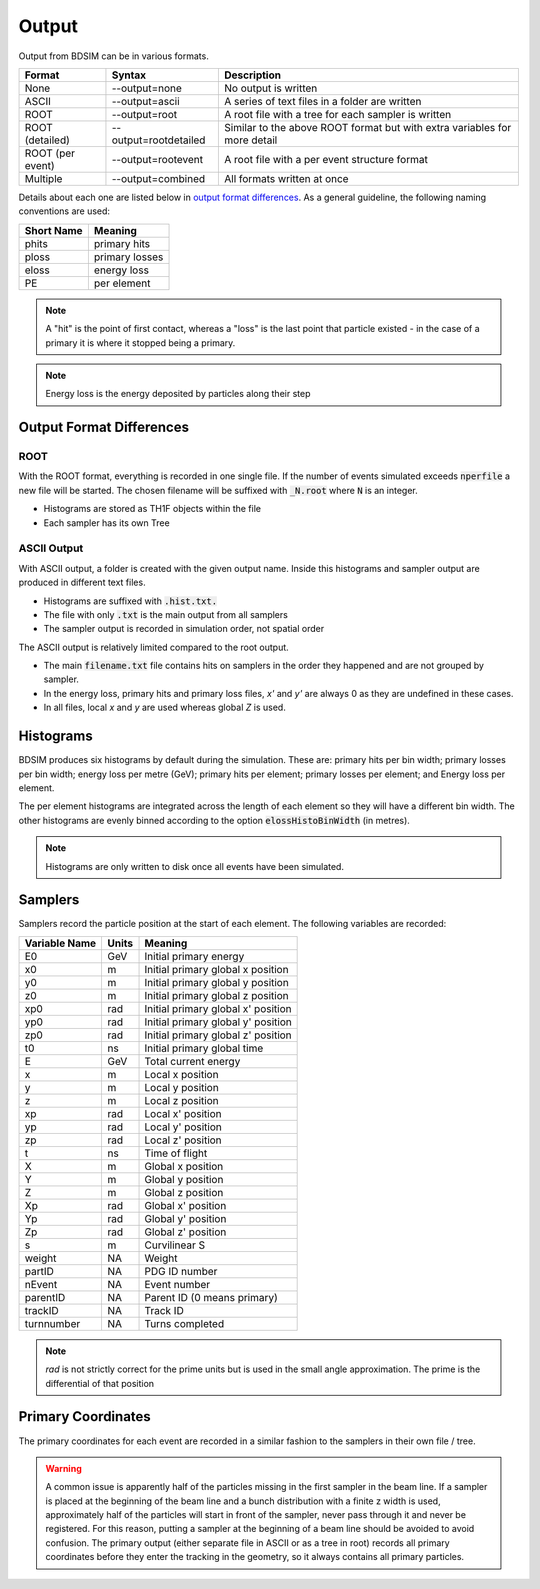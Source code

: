.. _output-section:

======
Output
======

Output from BDSIM can be in various formats.

+-------------------+-----------------------+----------------------------------------------------------------------------+
| Format            | Syntax                | Description                                                                |
+===================+=======================+============================================================================+
| None              | --output=none         | No output is written                                                       |
+-------------------+-----------------------+----------------------------------------------------------------------------+
| ASCII             | --output=ascii        | A series of text files in a folder are written                             |
+-------------------+-----------------------+----------------------------------------------------------------------------+
| ROOT              | --output=root         | A root file with a tree for each sampler is written                        |
+-------------------+-----------------------+----------------------------------------------------------------------------+
| ROOT (detailed)   | --output=rootdetailed | Similar to the above ROOT format but with extra variables for more detail  |
+-------------------+-----------------------+----------------------------------------------------------------------------+
| ROOT (per event)  | --output=rootevent    | A root file with a per event structure format                              |
+-------------------+-----------------------+----------------------------------------------------------------------------+
| Multiple          | --output=combined     | All formats written at once                                                |
+-------------------+-----------------------+----------------------------------------------------------------------------+

Details about each one are listed below in `output format differences`_.
As a general guideline, the following naming conventions are used:

========== ================
Short Name Meaning
========== ================
phits      primary hits
ploss      primary losses
eloss      energy loss
PE         per element
========== ================

.. note:: A "hit" is the point of first contact, whereas a "loss" is the
	  last point that particle existed - in the case of a primary it
	  is where it stopped being a primary.

.. note:: Energy loss is the energy deposited by particles along their step

Output Format Differences
-------------------------

ROOT
^^^^

With the ROOT format, everything is recorded in one single file. If the
number of events simulated exceeds :code:`nperfile` a new file will be
started. The chosen filename will be suffixed with :code:`_N.root` where
:code:`N` is an integer.

* Histograms are stored as TH1F objects within the file
* Each sampler has its own Tree

ASCII Output
^^^^^^^^^^^^

With ASCII output, a folder is created with the given output name. Inside this
histograms and sampler output are produced in different text files.

* Histograms are suffixed with :code:`.hist.txt.`
* The file with only :code:`.txt` is the main output from all samplers
* The sampler output is recorded in simulation order, not spatial order

The ASCII output is relatively limited compared to the root output.

* The main :code:`filename.txt` file contains hits on samplers in the order they
  happened and are not grouped by sampler.
* In the energy loss, primary hits and primary loss files, `x'` and `y'` are always
  0 as they are undefined in these cases.
* In all files, local `x` and `y` are used whereas global `Z` is used.

Histograms
----------

BDSIM produces six histograms by default during the simulation. These are: primary
hits per bin width; primary losses per bin width; energy loss per metre (GeV);
primary hits per element; primary losses per element; and Energy loss per element.

The per element histograms are integrated across the length of each element so they
will have a different bin width. The other histograms are evenly binned according
to the option :code:`elossHistoBinWidth` (in metres).

.. note:: Histograms are only written to disk once all events have been simulated.

Samplers
--------

Samplers record the particle position at the start of each element.  The following
variables are recorded:

=============== ============= ===================================
Variable Name   Units         Meaning
=============== ============= ===================================
E0              GeV           Initial primary energy
x0              m             Initial primary global x position
y0              m             Initial primary global y position
z0              m             Initial primary global z position
xp0             rad           Initial primary global x' position
yp0             rad           Initial primary global y' position
zp0             rad           Initial primary global z' position
t0              ns            Initial primary global time
E               GeV           Total current energy
x               m             Local x position
y               m             Local y position
z               m             Local z position
xp              rad           Local x' position
yp              rad           Local y' position
zp              rad           Local z' position
t               ns            Time of flight
X               m             Global x position
Y               m             Global y position
Z               m             Global z position
Xp              rad           Global x' position
Yp              rad           Global y' position
Zp              rad           Global z' position
s               m             Curvilinear S
weight          NA            Weight
partID          NA            PDG ID number
nEvent          NA            Event number
parentID        NA            Parent ID (0 means primary)
trackID         NA            Track ID
turnnumber      NA            Turns completed
=============== ============= ===================================

.. note:: `rad` is not strictly correct for the prime units but is used in the small angle approximation.
	  The prime is the differential of that position


Primary Coordinates
-------------------

The primary coordinates for each event are recorded in a similar fashion to the samplers
in their own file / tree.

.. warning:: A common issue is apparently half of the particles missing in the first sampler in
	     the beam line. If a sampler is placed at the beginning of the beam line and a bunch
	     distribution with a finite z width is used, approximately half of the particles will
	     start in front of the sampler, never pass through it and never be registered. For this
	     reason, putting a sampler at the beginning of a beam line should be avoided to avoid
	     confusion. The primary output (either separate file in ASCII or as a tree in root) records
	     all primary coordinates before they enter the tracking in the geometry, so it always
	     contains all primary particles.
	     
